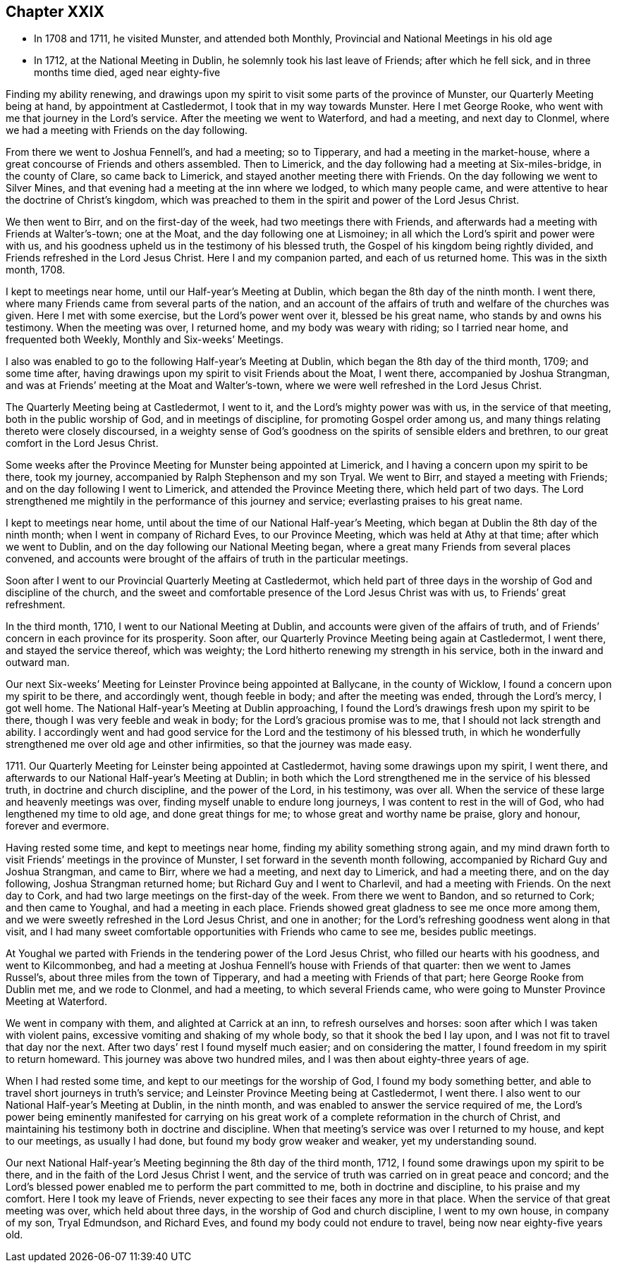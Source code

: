 == Chapter XXIX

[.chapter-synopsis]
* In 1708 and 1711, he visited Munster, and attended both Monthly, Provincial and National Meetings in his old age
* In 1712, at the National Meeting in Dublin, he solemnly took his last leave of Friends; after which he fell sick, and in three months time died, aged near eighty-five

Finding my ability renewing,
and drawings upon my spirit to visit some parts of the province of Munster,
our Quarterly Meeting being at hand, by appointment at Castledermot,
I took that in my way towards Munster.
Here I met George Rooke, who went with me that journey in the Lord`'s service.
After the meeting we went to Waterford, and had a meeting, and next day to Clonmel,
where we had a meeting with Friends on the day following.

From there we went to Joshua Fennell`'s, and had a meeting; so to Tipperary,
and had a meeting in the market-house,
where a great concourse of Friends and others assembled.
Then to Limerick, and the day following had a meeting at Six-miles-bridge,
in the county of Clare, so came back to Limerick,
and stayed another meeting there with Friends.
On the day following we went to Silver Mines,
and that evening had a meeting at the inn where we lodged, to which many people came,
and were attentive to hear the doctrine of Christ`'s kingdom,
which was preached to them in the spirit and power of the Lord Jesus Christ.

We then went to Birr, and on the first-day of the week,
had two meetings there with Friends,
and afterwards had a meeting with Friends at Walter`'s-town; one at the Moat,
and the day following one at Lismoiney;
in all which the Lord`'s spirit and power were with us,
and his goodness upheld us in the testimony of his blessed truth,
the Gospel of his kingdom being rightly divided,
and Friends refreshed in the Lord Jesus Christ.
Here I and my companion parted, and each of us returned home.
This was in the sixth month, 1708.

I kept to meetings near home, until our Half-year`'s Meeting at Dublin,
which began the 8th day of the ninth month.
I went there, where many Friends came from several parts of the nation,
and an account of the affairs of truth and welfare of the churches was given.
Here I met with some exercise, but the Lord`'s power went over it,
blessed be his great name, who stands by and owns his testimony.
When the meeting was over, I returned home, and my body was weary with riding;
so I tarried near home, and frequented both Weekly, Monthly and Six-weeks`' Meetings.

I also was enabled to go to the following Half-year`'s Meeting at Dublin,
which began the 8th day of the third month, 1709; and some time after,
having drawings upon my spirit to visit Friends about the Moat, I went there,
accompanied by Joshua Strangman,
and was at Friends`' meeting at the Moat and Walter`'s-town,
where we were well refreshed in the Lord Jesus Christ.

The Quarterly Meeting being at Castledermot, I went to it,
and the Lord`'s mighty power was with us, in the service of that meeting,
both in the public worship of God, and in meetings of discipline,
for promoting Gospel order among us,
and many things relating thereto were closely discoursed,
in a weighty sense of God`'s goodness on the spirits of sensible elders and brethren,
to our great comfort in the Lord Jesus Christ.

Some weeks after the Province Meeting for Munster being appointed at Limerick,
and I having a concern upon my spirit to be there, took my journey,
accompanied by Ralph Stephenson and my son Tryal.
We went to Birr, and stayed a meeting with Friends;
and on the day following I went to Limerick, and attended the Province Meeting there,
which held part of two days.
The Lord strengthened me mightily in the performance of this journey and service;
everlasting praises to his great name.

I kept to meetings near home, until about the time of our National Half-year`'s Meeting,
which began at Dublin the 8th day of the ninth month;
when I went in company of Richard Eves, to our Province Meeting,
which was held at Athy at that time; after which we went to Dublin,
and on the day following our National Meeting began,
where a great many Friends from several places convened,
and accounts were brought of the affairs of truth in the particular meetings.

Soon after I went to our Provincial Quarterly Meeting at Castledermot,
which held part of three days in the worship of God and discipline of the church,
and the sweet and comfortable presence of the Lord Jesus Christ was with us,
to Friends`' great refreshment.

In the third month, 1710, I went to our National Meeting at Dublin,
and accounts were given of the affairs of truth,
and of Friends`' concern in each province for its prosperity.
Soon after, our Quarterly Province Meeting being again at Castledermot, I went there,
and stayed the service thereof, which was weighty;
the Lord hitherto renewing my strength in his service,
both in the inward and outward man.

Our next Six-weeks`' Meeting for Leinster Province being appointed at Ballycane,
in the county of Wicklow, I found a concern upon my spirit to be there,
and accordingly went, though feeble in body; and after the meeting was ended,
through the Lord`'s mercy, I got well home.
The National Half-year`'s Meeting at Dublin approaching,
I found the Lord`'s drawings fresh upon my spirit to be there,
though I was very feeble and weak in body; for the Lord`'s gracious promise was to me,
that I should not lack strength and ability.
I accordingly went and had good service for the
Lord and the testimony of his blessed truth,
in which he wonderfully strengthened me over old age and other infirmities,
so that the journey was made easy.

1711+++.+++ Our Quarterly Meeting for Leinster being appointed at Castledermot,
having some drawings upon my spirit, I went there,
and afterwards to our National Half-year`'s Meeting at Dublin;
in both which the Lord strengthened me in the service of his blessed truth,
in doctrine and church discipline, and the power of the Lord, in his testimony,
was over all.
When the service of these large and heavenly meetings was over,
finding myself unable to endure long journeys, I was content to rest in the will of God,
who had lengthened my time to old age, and done great things for me;
to whose great and worthy name be praise, glory and honour, forever and evermore.

Having rested some time, and kept to meetings near home,
finding my ability something strong again,
and my mind drawn forth to visit Friends`' meetings in the province of Munster,
I set forward in the seventh month following,
accompanied by Richard Guy and Joshua Strangman, and came to Birr,
where we had a meeting, and next day to Limerick, and had a meeting there,
and on the day following, Joshua Strangman returned home;
but Richard Guy and I went to Charlevil, and had a meeting with Friends.
On the next day to Cork, and had two large meetings on the first-day of the week.
From there we went to Bandon, and so returned to Cork; and then came to Youghal,
and had a meeting in each place.
Friends showed great gladness to see me once more among them,
and we were sweetly refreshed in the Lord Jesus Christ, and one in another;
for the Lord`'s refreshing goodness went along in that visit,
and I had many sweet comfortable opportunities with Friends who came to see me,
besides public meetings.

At Youghal we parted with Friends in the tendering power of the Lord Jesus Christ,
who filled our hearts with his goodness, and went to Kilcommonbeg,
and had a meeting at Joshua Fennell`'s house with Friends of that quarter:
then we went to James Russel`'s, about three miles from the town of Tipperary,
and had a meeting with Friends of that part; here George Rooke from Dublin met me,
and we rode to Clonmel, and had a meeting, to which several Friends came,
who were going to Munster Province Meeting at Waterford.

We went in company with them, and alighted at Carrick at an inn,
to refresh ourselves and horses: soon after which I was taken with violent pains,
excessive vomiting and shaking of my whole body, so that it shook the bed I lay upon,
and I was not fit to travel that day nor the next.
After two days`' rest I found myself much easier; and on considering the matter,
I found freedom in my spirit to return homeward.
This journey was above two hundred miles, and I was then about eighty-three years of age.

When I had rested some time, and kept to our meetings for the worship of God,
I found my body something better, and able to travel short journeys in truth`'s service;
and Leinster Province Meeting being at Castledermot, I went there.
I also went to our National Half-year`'s Meeting at Dublin, in the ninth month,
and was enabled to answer the service required of me,
the Lord`'s power being eminently manifested for carrying on his great
work of a complete reformation in the church of Christ,
and maintaining his testimony both in doctrine and discipline.
When that meeting`'s service was over I returned to my house, and kept to our meetings,
as usually I had done, but found my body grow weaker and weaker,
yet my understanding sound.

Our next National Half-year`'s Meeting beginning the 8th day of the third month, 1712,
I found some drawings upon my spirit to be there,
and in the faith of the Lord Jesus Christ I went,
and the service of truth was carried on in great peace and concord;
and the Lord`'s blessed power enabled me to perform the part committed to me,
both in doctrine and discipline, to his praise and my comfort.
Here I took my leave of Friends,
never expecting to see their faces any more in that place.
When the service of that great meeting was over, which held about three days,
in the worship of God and church discipline, I went to my own house,
in company of my son, Tryal Edmundson, and Richard Eves,
and found my body could not endure to travel, being now near eighty-five years old.
